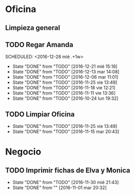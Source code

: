 * Oficina
** Limpieza general
   DEADLINE: <2017-01-15 dom +3m >
** TODO Regar Amanda
SCHEDULED: <2016-12-28 mié .+1w> 
- State "DONE"       from "TODO"       [2016-12-21 mié 15:18]
- State "DONE"       from "TODO"       [2016-12-13 mar 14:08]
- State "DONE"       from "TODO"       [2016-12-06 mar 11:01]
- State "DONE"       from "TODO"       [2016-11-25 vie 13:49]
- State "DONE"       from "TODO"       [2016-11-18 vie 12:21]
- State "DONE"       from "TODO"       [2016-11-11 vie 13:36]
- State "DONE"       from "TODO"       [2016-10-24 lun 19:32]
:PROPERTIES:
:LAST_REPEAT: [2016-12-21 mié 15:18]
:END:
** TODO Limpiar Oficina
SCHEDULED: <2016-12-09 vie +2w>
- State "DONE"       from "TODO"       [2016-11-25 vie 13:49]
- State "DONE"       from "TODO"       [2016-11-15 mar 20:43]
:PROPERTIES:
:LAST_REPEAT: [2016-11-25 vie 13:49]
:END:


* Negocio
** TODO Imprimir fichas de Elva y Monica
DEADLINE: <2016-12-30 vie +1m -3d>
- State "DONE"       from "TODO"       [2016-11-30 mié 21:43]
- State "DONE"       from ""           [2016-11-01 mar 20:32]
:PROPERTIES:
:LAST_REPEAT: [2016-11-30 mié 21:43]
:END:
